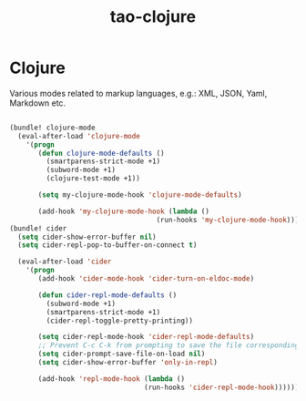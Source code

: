 #+TITLE: tao-clojure

* Clojure

Various modes related to markup languages, e.g.: XML, JSON, Yaml, Markdown
etc.

#+BEGIN_SRC emacs-lisp

(bundle! clojure-mode
  (eval-after-load 'clojure-mode
    '(progn
       (defun clojure-mode-defaults ()
         (smartparens-strict-mode +1)
         (subword-mode +1)
         (clojure-test-mode +1))

       (setq my-clojure-mode-hook 'clojure-mode-defaults)

       (add-hook 'my-clojure-mode-hook (lambda ()
                                    (run-hooks 'my-clojure-mode-hook))))))
(bundle! cider
  (setq cider-show-error-buffer nil)
  (setq cider-repl-pop-to-buffer-on-connect t)

  (eval-after-load 'cider
    '(progn
       (add-hook 'cider-mode-hook 'cider-turn-on-eldoc-mode)

       (defun cider-repl-mode-defaults ()
         (subword-mode +1)
         (smartparens-strict-mode +1)
         (cider-repl-toggle-pretty-printing))

       (setq cider-repl-mode-hook 'cider-repl-mode-defaults)
       ;; Prevent C-c C-k from prompting to save the file corresponding to the buffer being loaded, if it's modified:
       (setq cider-prompt-save-file-on-load nil)
       (setq cider-show-error-buffer 'only-in-repl)

       (add-hook 'repl-mode-hook (lambda ()
                                 (run-hooks 'cider-repl-mode-hook))))))
#+END_SRC
